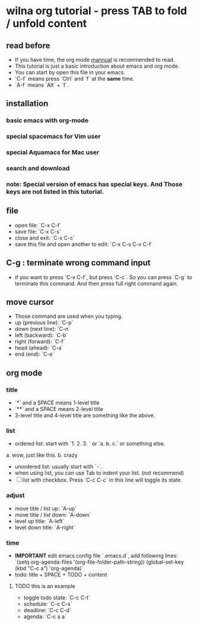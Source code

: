 * wilna org tutorial - press TAB to fold / unfold content
** read before
   - If you have time, the org mode [[http:orgmode.org/orgguide.pdf][mannual]] is recommended to read.
   - This tutorial is just a basic introduction about emacs and org mode.
   - You can start by open this file in your emacs.
   - `C-f` means press `Ctrl` and `f` at the *same* time.
   - `A-f` means `Alt` + `f`.
** installation
*** *basic* emacs with org-mode
*** *special* spacemacs for Vim user
*** *special* Aquamacs for Mac user
*** search and download
*** note: Special version of emacs has special keys. And Those keys are not listed in this tutorial.
** file
   - open file: `C-x C-f`
   - save file: `C-x C-s`
   - close and exit: `C-x C-c`
   - save this file and open another to edit: `C-x C-s C-x C-f`
** C-g : terminate wrong command input
   - if you want to press `C-x C-f`, but press `C-c`. So you can press `C-g` to terminate this command. And then press full right command again.
** move cursor
   - Those command are used when you typing.
   - up (previous line): `C-p`
   - down (next line): `C-n`
   - left (backward): `C-b`
   - right (forward): `C-f`
   - head (ahead): `C-a`
   - end (end): `C-e`
** org mode
*** title
    - `*` and a SPACE means 1-level title
    - `**` and a SPACE means 2-level title
    - 3-level title and 4-level title are something like the above.
*** list
    - ordered list: start with `1. 2. 3. ` or `a. b. c.` or something else.
    a. wow, just like this.
    b. crazy
    - unordered list: usually start with `-`.
    - when using list, you can use Tab to indent your list. (not recommend)
    - [ ] list with checkbox. Press `C-c C-c` in this line will toggle its state.
*** adjust
    - move title / list up: `A-up`
    - move title / list down: `A-down`
    - level up title: `A-left`
    - level down title: `A-right`
*** time
    - *IMPORTANT* edit emacs config file `.emacs.d`, add following lines:
      `(setq org-agenda-files '(org-file-folder-path-string))
       (global-set-key (kbd "C-c a") 'org-agenda)`
    - todo: title + SPACE + TODO + content
**** TODO this is an example
    - toggle todo state: `C-c C-t`
    - schedule: `C-c C-s`
    - deadline: `C-c C-d`
    - agenda: `C-c a a`
  
